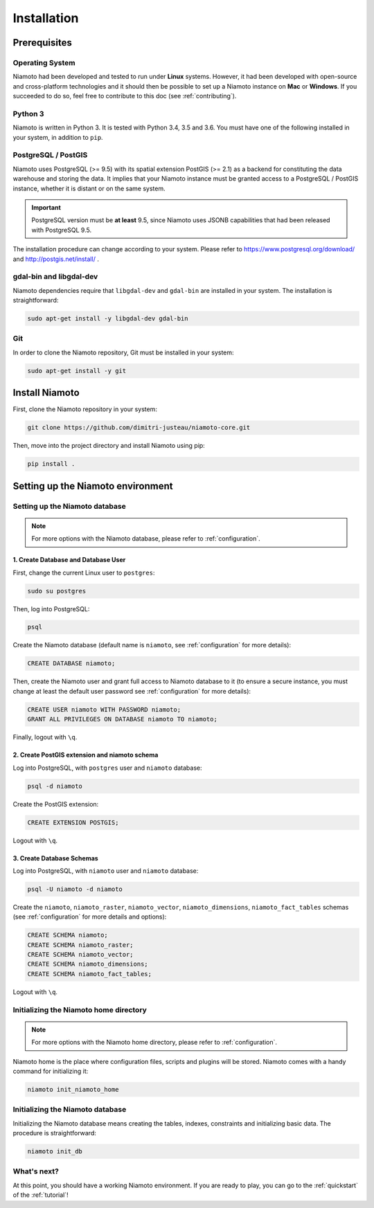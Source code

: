 .. _installation:

Installation
============


-------------
Prerequisites
-------------

Operating System
----------------

Niamoto had been developed and tested to run under **Linux** systems. However,
it had been developed with open-source and cross-platform technologies and it
should then be possible to set up a Niamoto instance on **Mac** or
**Windows**. If you succeeded to do so, feel free to contribute to this doc
(see :ref:`contributing`).

Python 3
--------

Niamoto is written in Python 3. It is tested with Python 3.4, 3.5 and 3.6.
You must have one of the following installed in your system, in addition to
``pip``.

PostgreSQL / PostGIS
--------------------

Niamoto uses PostgreSQL (>= 9.5) with its spatial extension PostGIS (>= 2.1)
as a backend for constituting the data warehouse and storing the data. It
implies that your Niamoto instance must be granted access to a
PostgreSQL / PostGIS instance, whether it is distant or on the same system.

.. important::
    PostgreSQL version must be **at least** 9.5, since Niamoto uses JSONB
    capabilities that had been released with PostgreSQL 9.5.


The installation procedure can change according to your system. Please refer
to https://www.postgresql.org/download/ and http://postgis.net/install/ .

gdal-bin and libgdal-dev
------------------------

Niamoto dependencies require that ``libgdal-dev`` and ``gdal-bin`` are installed in
your system. The installation is straightforward:

.. code-block:: bash

    sudo apt-get install -y libgdal-dev gdal-bin

Git
---

In order to clone the Niamoto repository, Git must be installed in your system:

.. code-block:: bash

    sudo apt-get install -y git


---------------
Install Niamoto
---------------

First, clone the Niamoto repository in your system:

.. code-block:: bash

    git clone https://github.com/dimitri-justeau/niamoto-core.git

Then, move into the project directory and install Niamoto using pip:

.. code-block:: bash

    pip install .


----------------------------------
Setting up the Niamoto environment
----------------------------------

Setting up the Niamoto database
-------------------------------

.. note::
    For more options with the Niamoto database, please refer to
    :ref:`configuration`.

1. Create Database and Database User
....................................

First, change the current Linux user to ``postgres``:

.. code-block:: bash

    sudo su postgres

Then, log into PostgreSQL:

.. code-block:: bash

    psql

Create the Niamoto database (default name is ``niamoto``, see
:ref:`configuration` for more details):

.. code-block:: sql

    CREATE DATABASE niamoto;

Then, create the Niamoto user and grant full access to Niamoto database to it
(to ensure a secure instance, you must change at least the default user
password see :ref:`configuration` for more details):

.. code-block:: sql

    CREATE USER niamoto WITH PASSWORD niamoto;
    GRANT ALL PRIVILEGES ON DATABASE niamoto TO niamoto;

Finally, logout with ``\q``.

2. Create PostGIS extension and niamoto schema
..............................................

Log into PostgreSQL, with ``postgres`` user and ``niamoto`` database:

.. code-block:: bash

    psql -d niamoto

Create the PostGIS extension:

.. code-block:: sql

    CREATE EXTENSION POSTGIS;

Logout with ``\q``.


3. Create Database Schemas
..........................

Log into PostgreSQL, with ``niamoto`` user and ``niamoto`` database:

.. code-block:: bash

    psql -U niamoto -d niamoto

Create the ``niamoto``, ``niamoto_raster``, ``niamoto_vector``, ``niamoto_dimensions``, ``niamoto_fact_tables`` schemas
(see :ref:`configuration` for more details
and options):

.. code-block:: sql

    CREATE SCHEMA niamoto;
    CREATE SCHEMA niamoto_raster;
    CREATE SCHEMA niamoto_vector;
    CREATE SCHEMA niamoto_dimensions;
    CREATE SCHEMA niamoto_fact_tables;

Logout with ``\q``.


Initializing the Niamoto home directory
---------------------------------------

.. note::
    For more options with the Niamoto home directory, please refer to
    :ref:`configuration`.

Niamoto home is the place where configuration files, scripts and plugins will
be stored. Niamoto comes with a handy command for initializing it:

.. code-block:: bash

    niamoto init_niamoto_home


Initializing the Niamoto database
---------------------------------

Initializing the Niamoto database means creating the tables, indexes, constraints and initializing basic data. The procedure is straightforward:

.. code-block:: bash

    niamoto init_db


What's next?
------------

At this point, you should have a working Niamoto environment. If you are ready
to play, you can go to the :ref:`quickstart` of the :ref:`tutorial`!
